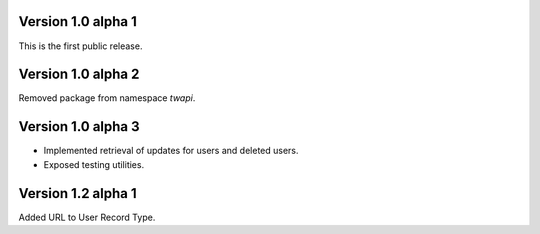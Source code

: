 Version 1.0 alpha 1
-------------------

This is the first public release.

Version 1.0 alpha 2
-------------------

Removed package from namespace `twapi`.

Version 1.0 alpha 3
-------------------

- Implemented retrieval of updates for users and deleted users.
- Exposed testing utilities.

Version 1.2 alpha 1
-------------------

Added URL to User Record Type.
